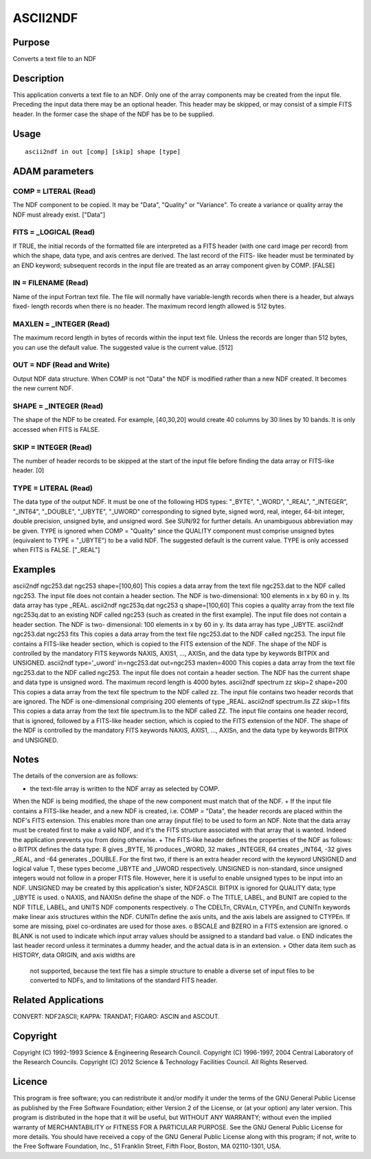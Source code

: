 

ASCII2NDF
=========


Purpose
~~~~~~~
Converts a text file to an NDF


Description
~~~~~~~~~~~
This application converts a text file to an NDF. Only one of the array
components may be created from the input file. Preceding the input
data there may be an optional header. This header may be skipped, or
may consist of a simple FITS header. In the former case the shape of
the NDF has be to be supplied.


Usage
~~~~~


::

    
       ascii2ndf in out [comp] [skip] shape [type]
       



ADAM parameters
~~~~~~~~~~~~~~~



COMP = LITERAL (Read)
`````````````````````
The NDF component to be copied. It may be "Data", "Quality" or
"Variance". To create a variance or quality array the NDF must already
exist. ["Data"]



FITS = _LOGICAL (Read)
``````````````````````
If TRUE, the initial records of the formatted file are interpreted as
a FITS header (with one card image per record) from which the shape,
data type, and axis centres are derived. The last record of the FITS-
like header must be terminated by an END keyword; subsequent records
in the input file are treated as an array component given by COMP.
[FALSE]



IN = FILENAME (Read)
````````````````````
Name of the input Fortran text file. The file will normally have
variable-length records when there is a header, but always fixed-
length records when there is no header. The maximum record length
allowed is 512 bytes.



MAXLEN = _INTEGER (Read)
````````````````````````
The maximum record length in bytes of records within the input text
file. Unless the records are longer than 512 bytes, you can use the
default value. The suggested value is the current value. [512]



OUT = NDF (Read and Write)
``````````````````````````
Output NDF data structure. When COMP is not "Data" the NDF is modified
rather than a new NDF created. It becomes the new current NDF.



SHAPE = _INTEGER (Read)
```````````````````````
The shape of the NDF to be created. For example, [40,30,20] would
create 40 columns by 30 lines by 10 bands. It is only accessed when
FITS is FALSE.



SKIP = INTEGER (Read)
`````````````````````
The number of header records to be skipped at the start of the input
file before finding the data array or FITS-like header. [0]



TYPE = LITERAL (Read)
`````````````````````
The data type of the output NDF. It must be one of the following HDS
types: "_BYTE", "_WORD", "_REAL", "_INTEGER", "_INT64", "_DOUBLE",
"_UBYTE", "_UWORD" corresponding to signed byte, signed word, real,
integer, 64-bit integer, double precision, unsigned byte, and unsigned
word. See SUN/92 for further details. An unambiguous abbreviation may
be given. TYPE is ignored when COMP = "Quality" since the QUALITY
component must comprise unsigned bytes (equivalent to TYPE = "_UBYTE")
to be a valid NDF. The suggested default is the current value. TYPE is
only accessed when FITS is FALSE. ["_REAL"]



Examples
~~~~~~~~
ascii2ndf ngc253.dat ngc253 shape=[100,60]
This copies a data array from the text file ngc253.dat to the NDF
called ngc253. The input file does not contain a header section. The
NDF is two-dimensional: 100 elements in x by 60 in y. Its data array
has type _REAL.
ascii2ndf ngc253q.dat ngc253 q shape=[100,60]
This copies a quality array from the text file ngc253q.dat to an
existing NDF called ngc253 (such as created in the first example). The
input file does not contain a header section. The NDF is two-
dimensional: 100 elements in x by 60 in y. Its data array has type
_UBYTE.
ascii2ndf ngc253.dat ngc253 fits
This copies a data array from the text file ngc253.dat to the NDF
called ngc253. The input file contains a FITS-like header section,
which is copied to the FITS extension of the NDF. The shape of the NDF
is controlled by the mandatory FITS keywords NAXIS, AXIS1, ..., AXISn,
and the data type by keywords BITPIX and UNSIGNED.
ascii2ndf type='_uword' in=ngc253.dat out=ngc253 maxlen=4000 \
This copies a data array from the text file ngc253.dat to the NDF
called ngc253. The input file does not contain a header section. The
NDF has the current shape and data type is unsigned word. The maximum
record length is 4000 bytes.
ascii2ndf spectrum zz skip=2 shape=200
This copies a data array from the text file spectrum to the NDF called
zz. The input file contains two header records that are ignored. The
NDF is one-dimensional comprising 200 elements of type _REAL.
ascii2ndf spectrum.lis ZZ skip=1 fits
This copies a data array from the text file spectrum.lis to the NDF
called ZZ. The input file contains one header record, that is ignored,
followed by a FITS-like header section, which is copied to the FITS
extension of the NDF. The shape of the NDF is controlled by the
mandatory FITS keywords NAXIS, AXIS1, ..., AXISn, and the data type by
keywords BITPIX and UNSIGNED.



Notes
~~~~~
The details of the conversion are as follows:

+ the text-file array is written to the NDF array as selected by COMP.
When the NDF is being modified, the shape of the new component must
match that of the NDF.
+ If the input file contains a FITS-like header, and a new NDF is
created, i.e. COMP = "Data", the header records are placed within the
NDF's FITS extension. This enables more than one array (input file) to
be used to form an NDF. Note that the data array must be created first
to make a valid NDF, and it's the FITS structure associated with that
array that is wanted. Indeed the application prevents you from doing
otherwise.
+ The FITS-like header defines the properties of the NDF as follows: o
BITPIX defines the data type: 8 gives _BYTE, 16 produces _WORD, 32
makes _INTEGER, 64 creates _INT64, -32 gives _REAL, and -64 generates
_DOUBLE. For the first two, if there is an extra header record with
the keyword UNSIGNED and logical value T, these types become _UBYTE
and _UWORD respectively. UNSIGNED is non-standard, since unsigned
integers would not follow in a proper FITS file. However, here it is
useful to enable unsigned types to be input into an NDF. UNSIGNED may
be created by this application's sister, NDF2ASCII. BITPIX is ignored
for QUALITY data; type _UBYTE is used. o NAXIS, and NAXISn define the
shape of the NDF. o The TITLE, LABEL, and BUNIT are copied to the NDF
TITLE, LABEL, and UNITS NDF components respectively. o The CDELTn,
CRVALn, CTYPEn, and CUNITn keywords make linear axis structures within
the NDF. CUNITn define the axis units, and the axis labels are
assigned to CTYPEn. If some are missing, pixel co-ordinates are used
for those axes. o BSCALE and BZERO in a FITS extension are ignored. o
BLANK is not used to indicate which input array values should be
assigned to a standard bad value. o END indicates the last header
record unless it terminates a dummy header, and the actual data is in
an extension.
+ Other data item such as HISTORY, data ORIGIN, and axis widths are
  not supported, because the text file has a simple structure to enable
  a diverse set of input files to be converted to NDFs, and to
  limitations of the standard FITS header.




Related Applications
~~~~~~~~~~~~~~~~~~~~
CONVERT: NDF2ASCII; KAPPA: TRANDAT; FIGARO: ASCIN and ASCOUT.


Copyright
~~~~~~~~~
Copyright (C) 1992-1993 Science & Engineering Research Council.
Copyright (C) 1996-1997, 2004 Central Laboratory of the Research
Councils. Copyright (C) 2012 Science & Technology Facilities Council.
All Rights Reserved.


Licence
~~~~~~~
This program is free software; you can redistribute it and/or modify
it under the terms of the GNU General Public License as published by
the Free Software Foundation; either Version 2 of the License, or (at
your option) any later version.
This program is distributed in the hope that it will be useful, but
WITHOUT ANY WARRANTY; without even the implied warranty of
MERCHANTABILITY or FITNESS FOR A PARTICULAR PURPOSE. See the GNU
General Public License for more details.
You should have received a copy of the GNU General Public License
along with this program; if not, write to the Free Software
Foundation, Inc., 51 Franklin Street, Fifth Floor, Boston, MA
02110-1301, USA.


